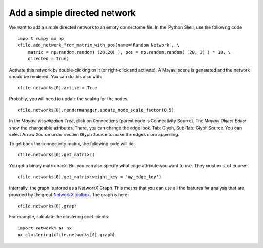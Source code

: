 .. _addnet:

=============================
Add a simple directed network
=============================

We want to add a simple directed network to an empty connectome file. In the IPython Shell,
use the following code ::
    import numpy as np
    cfile.add_network_from_matrix_with_pos(name='Random Network', \
        matrix = np.random.random( (20,20) ), pos = np.random.random( (20, 3) ) * 10, \
        directed = True)
        
Activate this network by double-clicking on it (or right-click and activate).
A Mayavi scene is generated and the network should be rendered. You can do this also with::

    cfile.networks[0].active = True
    
Probably, you will need to update the scaling for the nodes::

    cfile.networks[0].rendermanager.update_node_scale_factor(0.5)

In the *Mayavi Visualization Tree*, click on Connections (parent node is Connectivity Source).
The *Mayavi Object Editor* show the changeable attributes. There, you can change the edge look.
Tab: Glyph, Sub-Tab: Glyph Source. You can select Arrow Source under section Glyph Source to
make the edges more appealing.

To get back the connectivity matrix, the following code will do::

    cfile.networks[0].get_matrix()
    
You get a binary matrix back. But you can also specify what edge attribute you want to use. They must
exist of course::

    cfile.networks[0].get_matrix(weight_key = 'my_edge_key')
    
Internally, the graph is stored as a NetworkX Graph. This means that you can use all
the features for analysis that are provided by the great `NetworkX toolbox <http://networkx.lanl.gov/>`_.
The graph is here::

    cfile.networks[0].graph
    
For example, calculate the clustering coefficients::

    import networkx as nx
    nx.clustering(cfile.networks[0].graph)

.. If you feel like having a different layout for your graph, you can use NetworkX layouting algorithms,
.. such as Fruchterman-Reingold force-directed algorithm.

..   import networkx as nx
..   import numpy as np
..  connectivity_matrix = np.random.random( (20,20) )